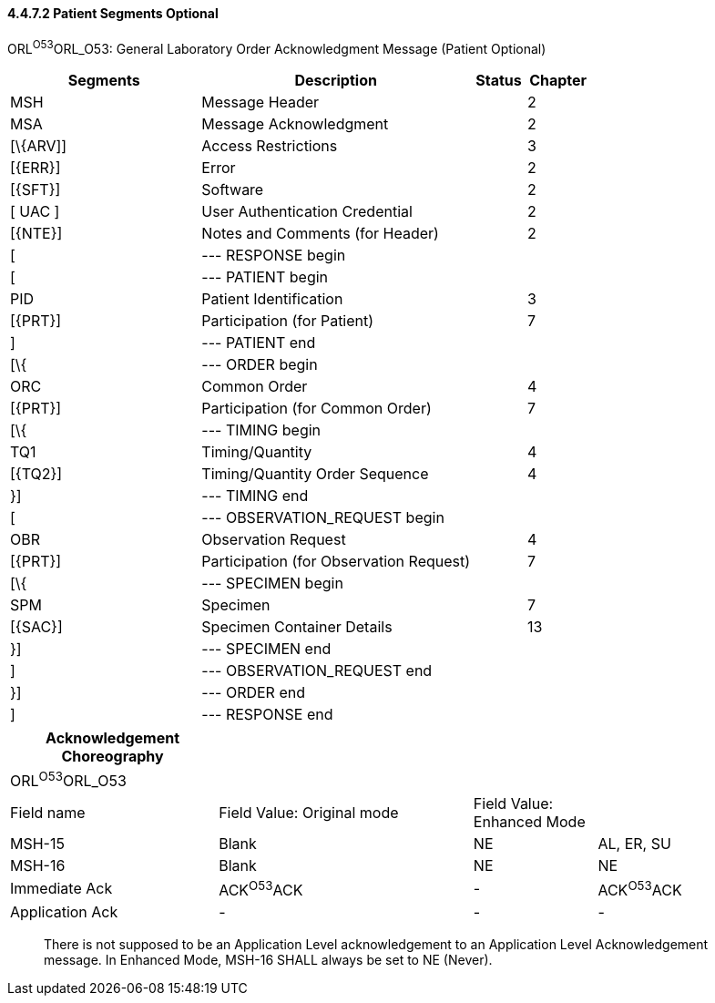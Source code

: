 ==== 4.4.7.2 Patient Segments Optional

ORL^O53^ORL_O53: General Laboratory Order Acknowledgment Message (Patient Optional)

[width="100%",cols="33%,47%,9%,11%",options="header",]
|===
|Segments |Description |Status |Chapter
|MSH |Message Header | |2
|MSA |Message Acknowledgment | |2
|[\{ARV]] |Access Restrictions | |3
|[\{ERR}] |Error | |2
|[\{SFT}] |Software | |2
|[ UAC ] |User Authentication Credential | |2
|[\{NTE}] |Notes and Comments (for Header) | |2
|[ |--- RESPONSE begin | |
|[ |--- PATIENT begin | |
|PID |Patient Identification | |3
|[\{PRT}] |Participation (for Patient) | |7
|] |--- PATIENT end | |
|[\{ |--- ORDER begin | |
|ORC |Common Order | |4
|[\{PRT}] |Participation (for Common Order) | |7
|[\{ |--- TIMING begin | |
|TQ1 |Timing/Quantity | |4
|[\{TQ2}] |Timing/Quantity Order Sequence | |4
|}] |--- TIMING end | |
|[ |--- OBSERVATION_REQUEST begin | |
|OBR |Observation Request | |4
|[\{PRT}] |Participation (for Observation Request) | |7
|[\{ |--- SPECIMEN begin | |
|SPM |Specimen | |7
|[\{SAC}] |Specimen Container Details | |13
|}] |--- SPECIMEN end | |
|] |--- OBSERVATION_REQUEST end | |
|}] |--- ORDER end | |
|] |--- RESPONSE end | |
|===

[width="99%",cols="27%,33%,16%,24%",options="header",]
|===
|Acknowledgement Choreography | | |
|ORL^O53^ORL_O53 | | |
|Field name |Field Value: Original mode |Field Value: Enhanced Mode |
|MSH-15 |Blank |NE |AL, ER, SU
|MSH-16 |Blank |NE |NE
|Immediate Ack |ACK^O53^ACK |- |ACK^O53^ACK
|Application Ack |- |- |-
|===

____
There is not supposed to be an Application Level acknowledgement to an Application Level Acknowledgement message. In Enhanced Mode, MSH-16 SHALL always be set to NE (Never).
____

